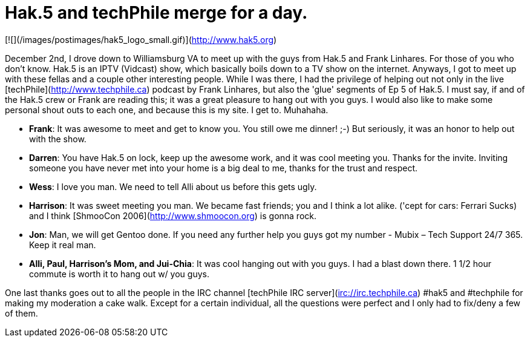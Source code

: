 = Hak.5 and techPhile merge for a day.
:hp-tags: hak5, techphile, podcasts

[![](/images/postimages/hak5_logo_small.gif)](http://www.hak5.org)

December 2nd, I drove down to Williamsburg VA to meet up with the guys from Hak.5 and Frank Linhares. For those of you who don't know. Hak.5 is an IPTV (Vidcast) show, which basically boils down to a TV show on the internet. Anyways, I got to meet up with these fellas and a couple other interesting people. While I was there, I had the privilege of helping out not only in the live [techPhile](http://www.techphile.ca) podcast by Frank Linhares, but also the 'glue' segments of Ep 5 of Hak.5. I must say, if and of the Hak.5 crew or Frank are reading this; it was a great pleasure to hang out with you guys. I would also like to make some personal shout outs to each one, and because this is my site. I get to. Muhahaha.  
  
* **Frank**: It was awesome to meet and get to know you. You still owe me dinner! ;-) But seriously, it was an honor to help out with the show.
* **Darren**: You have Hak.5 on lock, keep up the awesome work, and it was cool meeting you. Thanks for the invite. Inviting someone you have never met into your home is a big deal to me, thanks for the trust and respect. 
* **Wess**: I love you man. We need to tell Alli about us before this gets ugly.
* **Harrison**: It was sweet meeting you man. We became fast friends; you and I think a lot alike. ('cept for cars: Ferrari Sucks) and I think [ShmooCon 2006](http://www.shmoocon.org) is gonna rock.
* **Jon**: Man, we will get Gentoo done. If you need any further help you guys got my number - Mubix – Tech Support 24/7 365. Keep it real man.
* **Alli, Paul, Harrison's Mom, and Jui-Chia**: It was cool hanging out with you guys. I had a blast down there. 1 1/2 hour commute is worth it to hang out w/ you guys.
  
One last thanks goes out to all the people in the IRC channel [techPhile IRC server](irc://irc.techphile.ca) #hak5 and #techphile for making my moderation a cake walk. Except for a certain individual, all the questions were perfect and I only had to fix/deny a few of them.

